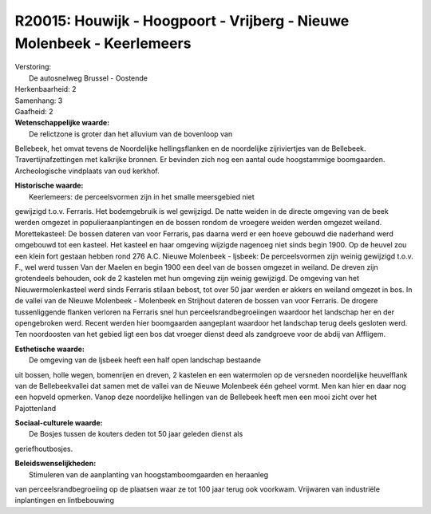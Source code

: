 R20015: Houwijk - Hoogpoort - Vrijberg - Nieuwe Molenbeek - Keerlemeers
=======================================================================

| Verstoring:
|  De autosnelweg Brussel - Oostende

| Herkenbaarheid: 2

| Samenhang: 3

| Gaafheid: 2

| **Wetenschappelijke waarde:**
|  De relictzone is groter dan het alluvium van de bovenloop van
Bellebeek, het omvat tevens de Noordelijke hellingsflanken en de
noordelijke zijriviertjes van de Bellebeek. Travertijnafzettingen met
kalkrijke bronnen. Er bevinden zich nog een aantal oude hoogstammige
boomgaarden. Archeologische vindplaats van oud kerkhof.

| **Historische waarde:**
|  Keerlemeers: de perceelsvormen zijn in het smalle meersgebied niet
gewijzigd t.o.v. Ferraris. Het bodemgebruik is wel gewijzigd. De natte
weiden in de directe omgeving van de beek werden omgezet in
populieraanplantingen en de bossen rondom de vroegere weiden werden
omgezet weiland. Morettekasteel: De bossen dateren van voor Ferraris,
pas daarna werd er een hoeve gebouwd die naderhand werd omgebouwd tot
een kasteel. Het kasteel en haar omgeving wijzigde nagenoeg niet sinds
begin 1900. Op de heuvel zou een klein fort gestaan hebben rond 276 A.C.
Nieuwe Molenbeek - Ijsbeek: De perceelsvormen zijn weinig gewijzigd
t.o.v. F., wel werd tussen Van der Maelen en begin 1900 een deel van de
bossen omgezet in weiland. De dreven zijn grotendeels behouden, ook de 2
kastelen met hun omgeving zijn weinig gewijzigd. De omgeving van het
Nieuwermolenkasteel werd sinds Ferraris stilaan bebost, tot over 50 jaar
werden er akkers en weiland omgezet in bos. In de vallei van de Nieuwe
Molenbeek - Molenbeek en Strijhout dateren de bossen van voor Ferraris.
De drogere tussenliggende flanken verloren na Ferraris snel hun
perceelsrandbegroeiingen waardoor het landschap her en der opengebroken
werd. Recent werden hier boomgaarden aangeplant waardoor het landschap
terug deels gesloten werd. Ten noordoosten van het gebied ligt een bos
dat vroeger dienst deed als zandgroeve voor de abdij van Affligem.

| **Esthetische waarde:**
|  De omgeving van de Ijsbeek heeft een half open landschap bestaande
uit bossen, holle wegen, bomenrijen en dreven, 2 kastelen en een
watermolen op de versneden noordelijke heuvelflank van de
Bellebeekvallei dat samen met de vallei van de Nieuwe Molenbeek één
geheel vormt. Men kan hier en daar nog een hopveld opmerken. Vanop deze
noordelijke hellingen van de Bellebeek heeft men een mooi zicht over het
Pajottenland

| **Sociaal-culturele waarde:**
|  De Bosjes tussen de kouters deden tot 50 jaar geleden dienst als
geriefhoutbosjes.



| **Beleidswenselijkheden:**
|  Stimuleren van de aanplanting van hoogstamboomgaarden en heraanleg
van perceelsrandbegroeiing op de plaatsen waar ze tot 100 jaar terug ook
voorkwam. Vrijwaren van industriële inplantingen en lintbebouwing
